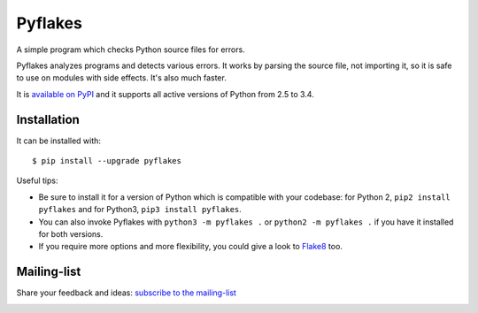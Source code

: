 ========
Pyflakes
========

A simple program which checks Python source files for errors.

Pyflakes analyzes programs and detects various errors.  It works by
parsing the source file, not importing it, so it is safe to use on
modules with side effects.  It's also much faster.

It is `available on PyPI <http://pypi.python.org/pypi/pyflakes>`_
and it supports all active versions of Python from 2.5 to 3.4.



Installation
------------

It can be installed with::

  $ pip install --upgrade pyflakes


Useful tips:

* Be sure to install it for a version of Python which is compatible
  with your codebase: for Python 2, ``pip2 install pyflakes`` and for
  Python3, ``pip3 install pyflakes``.

* You can also invoke Pyflakes with ``python3 -m pyflakes .`` or
  ``python2 -m pyflakes .`` if you have it installed for both versions.

* If you require more options and more flexibility, you could give a
  look to `Flake8 <http://flake8.readthedocs.org/>`_ too.


Mailing-list
------------

Share your feedback and ideas: `subscribe to the mailing-list
<http://mail.python.org/mailman/listinfo/code-quality>`_


.. image:: https://api.travis-ci.org/pyflakes/pyflakes.png
   :target: https://travis-ci.org/pyflakes/pyflakes
   :alt: Build status

.. image:: https://pypip.in/wheel/pyflakes/badge.png
   :target: https://pypi.python.org/pypi/pyflakes
   :alt: Wheel Status

